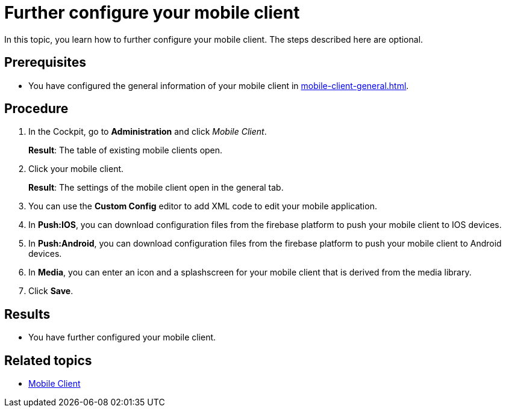 = Further configure your mobile client

In this topic, you learn how to further configure your mobile client. The steps described here are optional.

== Prerequisites

* You have configured the general information of your mobile client in xref:mobile-client-general.adoc[].

== Procedure

. In the Cockpit, go to *Administration* and click _Mobile Client_.
+
*Result*: The table of existing mobile clients open.
. Click your mobile client.
+
*Result*: The settings of the mobile client open in the general tab.

. You can use the *Custom Config* editor to add XML code to edit your mobile application.
. In *Push:IOS*, you can download configuration files from the firebase platform to push your mobile client to IOS devices.
. In *Push:Android*, you can download configuration files from the firebase platform to push your mobile client to Android devices.
. In *Media*, you can enter an icon and a splashscreen for your mobile client that is derived from the media library.
. Click *Save*.

== Results

* You have further configured your mobile client.

== Related topics

* xref:mobile-client.adoc[Mobile Client]

